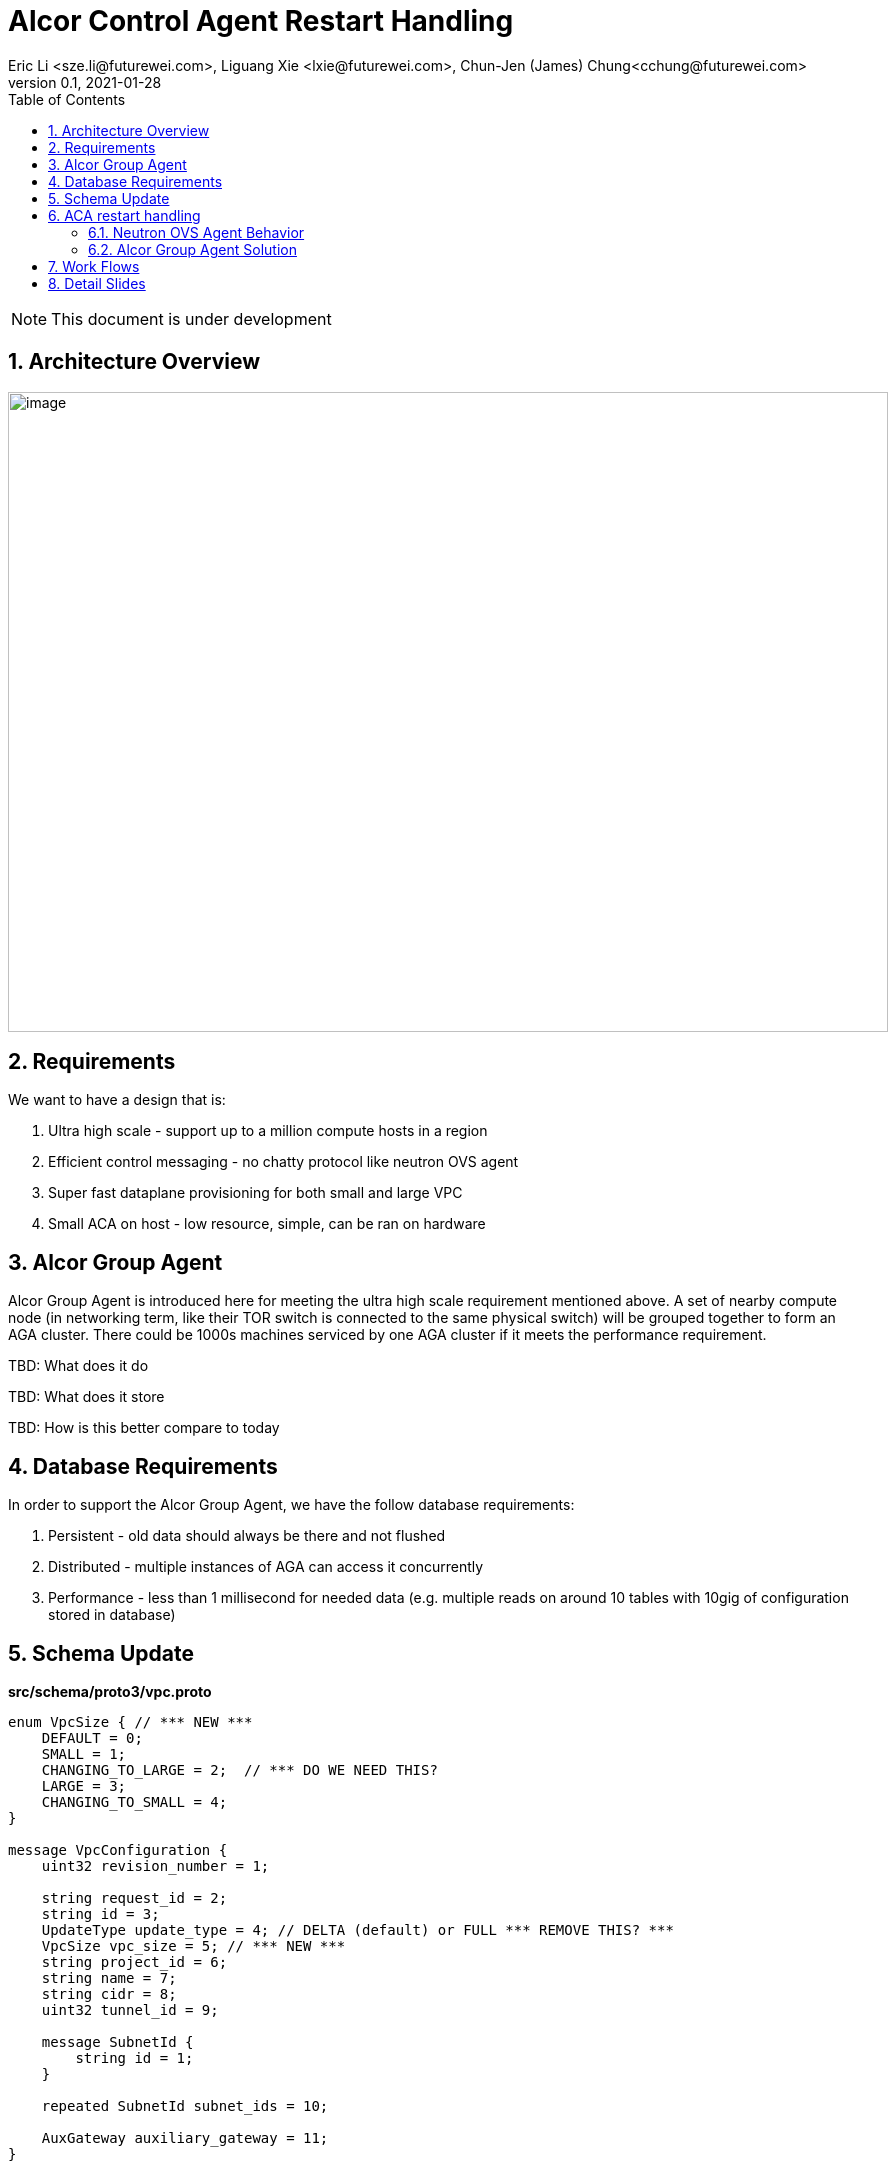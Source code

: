 = Alcor Control Agent Restart Handling
Eric Li <sze.li@futurewei.com>, Liguang Xie <lxie@futurewei.com>, Chun-Jen (James) Chung<cchung@futurewei.com>
v0.1, 2021-01-28
:toc: right
:sectnums:
:imagesdir: ../../images

NOTE: This document is under development

== Architecture Overview

image:AGA_overview.png[image,width=880,height=640]

== Requirements

We want to have a design that is:

. Ultra high scale - support up to a million compute hosts in a region
. Efficient control messaging - no chatty protocol like neutron OVS agent
. Super fast dataplane provisioning for both small and large VPC
. Small ACA on host - low resource, simple, can be ran on hardware

== Alcor Group Agent

Alcor Group Agent is introduced here for meeting the ultra high scale requirement mentioned above. A set of nearby compute node (in networking term, like their TOR switch is connected to the same physical switch) will be grouped together to form an AGA cluster. There could be 1000s machines serviced by one AGA cluster if it meets the performance requirement.

TBD: What does it do

TBD: What does it store

TBD: How is this better compare to today

== Database Requirements

In order to support the Alcor Group Agent, we have the follow database requirements:

. Persistent - old data should always be there and not flushed
. Distributed - multiple instances of AGA can access it concurrently
. Performance - less than 1 millisecond for needed data (e.g. multiple reads on around 10 tables with 10gig of configuration stored in database)

== Schema Update

*src/schema/proto3/vpc.proto*
[source,java]
------------------------------------------------------------
enum VpcSize { // *** NEW ***
    DEFAULT = 0;
    SMALL = 1;
    CHANGING_TO_LARGE = 2;  // *** DO WE NEED THIS?
    LARGE = 3;
    CHANGING_TO_SMALL = 4;
}

message VpcConfiguration {  
    uint32 revision_number = 1;

    string request_id = 2;
    string id = 3;
    UpdateType update_type = 4; // DELTA (default) or FULL *** REMOVE THIS? ***
    VpcSize vpc_size = 5; // *** NEW ***
    string project_id = 6;
    string name = 7;
    string cidr = 8;
    uint32 tunnel_id = 9;

    message SubnetId {
        string id = 1;
    }

    repeated SubnetId subnet_ids = 10;

    AuxGateway auxiliary_gateway = 11;
}

message VpcState {
    OperationType operation_type = 1;
    VpcConfiguration configuration = 2;
}
------------------------------------------------------------

== ACA restart handling

See issue #540, ACA restart handling is described below:

=== Neutron OVS Agent Behavior

Neutron OVS agent inserts a canary table during startup. In its main rpc_loop, it will always check on the ovs status by querying the canary table. ovs_status will be set of OVS_RESTARTED if the canary table is not found. 

To handle the OVS_RESTARTED situation, it will re-setup the bridges (br-int, br-tun, etc) and default flows. It will also reset the dvr if it is enabled. After that, it will rely on a background syncing to get the latest tunnels (for L2 neighbors) and DVR (for L3 neighbors) configurations.

=== Alcor Group Agent Solution

With Alcor Group Agent acting as configuration cache for each compute host. (TBD: LINK) When ACA has detected the dataplane (e.g. OVS) has been restarted, ACA will send GoalStateOperationStatus to AGA with operation_status = RESTARTED. This signals AGA that a partcular ACA needs its help to bring down all the configurations. 

AGA will use existing algorthm to bring down all the configuration for ports/routers/gateways (small or big VPC), and neighbor + security group configuration according to VPC size.

== Work Flows

image:AGA_workflow.png[image,width=880,height=640]

== Detail Slides

Please find the details powerpoint slides of Alcor Group Agent (AGA) in xref:AGA_design.pptx[Alcor Group Agent]